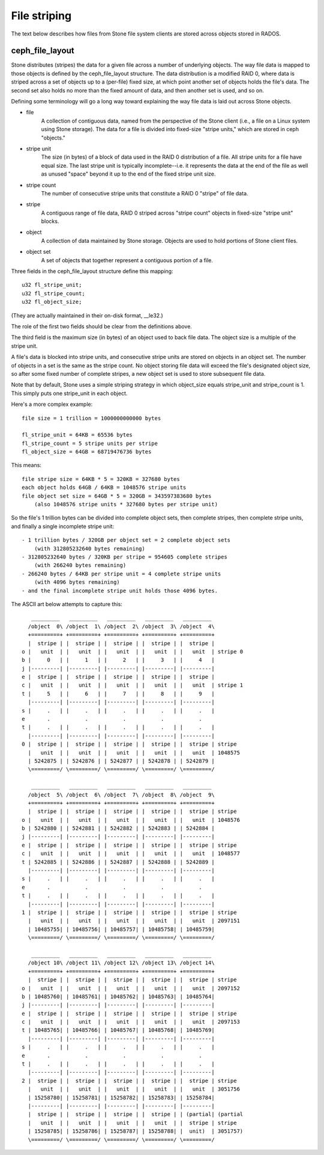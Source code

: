 File striping
=============

The text below describes how files from Stone file system clients are
stored across objects stored in RADOS.

ceph_file_layout
----------------

Stone distributes (stripes) the data for a given file across a number
of underlying objects.  The way file data is mapped to those objects
is defined by the ceph_file_layout structure.  The data distribution
is a modified RAID 0, where data is striped across a set of objects up
to a (per-file) fixed size, at which point another set of objects
holds the file's data.  The second set also holds no more than the
fixed amount of data, and then another set is used, and so on.

Defining some terminology will go a long way toward explaining the
way file data is laid out across Stone objects.

- file
    A collection of contiguous data, named from the perspective of
    the Stone client (i.e., a file on a Linux system using Stone
    storage).  The data for a file is divided into fixed-size
    "stripe units," which are stored in ceph "objects."
- stripe unit
    The size (in bytes) of a block of data used in the RAID 0
    distribution of a file.  All stripe units for a file have equal
    size.  The last stripe unit is typically incomplete--i.e. it
    represents the data at the end of the file as well as unused
    "space" beyond it up to the end of the fixed stripe unit size.
- stripe count
    The number of consecutive stripe units that constitute a RAID 0
    "stripe" of file data.
- stripe
    A contiguous range of file data, RAID 0 striped across "stripe
    count" objects in fixed-size "stripe unit" blocks.
- object
    A collection of data maintained by Stone storage.  Objects are
    used to hold portions of Stone client files.
- object set
    A set of objects that together represent a contiguous portion of
    a file.

Three fields in the ceph_file_layout structure define this mapping::

	u32 fl_stripe_unit;
	u32 fl_stripe_count;
	u32 fl_object_size;

(They are actually maintained in their on-disk format, __le32.)

The role of the first two fields should be clear from the
definitions above.

The third field is the maximum size (in bytes) of an object used to
back file data.  The object size is a multiple of the stripe unit.

A file's data is blocked into stripe units, and consecutive stripe
units are stored on objects in an object set.  The number of objects
in a set is the same as the stripe count.  No object storing file
data will exceed the file's designated object size, so after some
fixed number of complete stripes, a new object set is used to store
subsequent file data.

Note that by default, Stone uses a simple striping strategy in which
object_size equals stripe_unit and stripe_count is 1.  This simply
puts one stripe_unit in each object.  

Here's a more complex example::

    file size = 1 trillion = 1000000000000 bytes

    fl_stripe_unit = 64KB = 65536 bytes
    fl_stripe_count = 5 stripe units per stripe
    fl_object_size = 64GB = 68719476736 bytes

This means::

    file stripe size = 64KB * 5 = 320KB = 327680 bytes
    each object holds 64GB / 64KB = 1048576 stripe units
    file object set size = 64GB * 5 = 320GB = 343597383680 bytes
	(also 1048576 stripe units * 327680 bytes per stripe unit)

So the file's 1 trillion bytes can be divided into complete object
sets, then complete stripes, then complete stripe units, and finally
a single incomplete stripe unit::

    - 1 trillion bytes / 320GB per object set = 2 complete object sets
        (with 312805232640 bytes remaining)
    - 312805232640 bytes / 320KB per stripe = 954605 complete stripes
        (with 266240 bytes remaining)
    - 266240 bytes / 64KB per stripe unit = 4 complete stripe units
        (with 4096 bytes remaining)
    - and the final incomplete stripe unit holds those 4096 bytes.

The ASCII art below attempts to capture this::

     _________   _________   _________   _________   _________
    /object  0\ /object  1\ /object  2\ /object  3\ /object  4\
    +=========+ +=========+ +=========+ +=========+ +=========+
    |  stripe | |  stripe | |  stripe | |  stripe | |  stripe |
  o |   unit  | |   unit  | |   unit  | |   unit  | |   unit  | stripe 0
  b |     0   | |     1   | |     2   | |     3   | |     4   |
  j |---------| |---------| |---------| |---------| |---------|
  e |  stripe | |  stripe | |  stripe | |  stripe | |  stripe |
  c |   unit  | |   unit  | |   unit  | |   unit  | |   unit  | stripe 1
  t |     5   | |     6   | |     7   | |     8   | |     9   |
    |---------| |---------| |---------| |---------| |---------|
  s |     .   | |     .   | |     .   | |     .   | |     .   |
  e       .           .           .           .           .
  t |     .   | |     .   | |     .   | |     .   | |     .   |
    |---------| |---------| |---------| |---------| |---------|
  0 |  stripe | |  stripe | |  stripe | |  stripe | |  stripe | stripe
    |   unit  | |   unit  | |   unit  | |   unit  | |   unit  | 1048575
    | 5242875 | | 5242876 | | 5242877 | | 5242878 | | 5242879 |
    \=========/ \=========/ \=========/ \=========/ \=========/

     _________   _________   _________   _________   _________
    /object  5\ /object  6\ /object  7\ /object  8\ /object  9\
    +=========+ +=========+ +=========+ +=========+ +=========+
    |  stripe | |  stripe | |  stripe | |  stripe | |  stripe | stripe
  o |   unit  | |   unit  | |   unit  | |   unit  | |   unit  | 1048576
  b | 5242880 | | 5242881 | | 5242882 | | 5242883 | | 5242884 |
  j |---------| |---------| |---------| |---------| |---------|
  e |  stripe | |  stripe | |  stripe | |  stripe | |  stripe | stripe
  c |   unit  | |   unit  | |   unit  | |   unit  | |   unit  | 1048577
  t | 5242885 | | 5242886 | | 5242887 | | 5242888 | | 5242889 |
    |---------| |---------| |---------| |---------| |---------|
  s |     .   | |     .   | |     .   | |     .   | |     .   |
  e       .           .           .           .           .
  t |     .   | |     .   | |     .   | |     .   | |     .   |
    |---------| |---------| |---------| |---------| |---------|
  1 |  stripe | |  stripe | |  stripe | |  stripe | |  stripe | stripe
    |   unit  | |   unit  | |   unit  | |   unit  | |   unit  | 2097151
    | 10485755| | 10485756| | 10485757| | 10485758| | 10485759|
    \=========/ \=========/ \=========/ \=========/ \=========/

     _________   _________   _________   _________   _________
    /object 10\ /object 11\ /object 12\ /object 13\ /object 14\
    +=========+ +=========+ +=========+ +=========+ +=========+
    |  stripe | |  stripe | |  stripe | |  stripe | |  stripe | stripe
  o |   unit  | |   unit  | |   unit  | |   unit  | |   unit  | 2097152
  b | 10485760| | 10485761| | 10485762| | 10485763| | 10485764|
  j |---------| |---------| |---------| |---------| |---------|
  e |  stripe | |  stripe | |  stripe | |  stripe | |  stripe | stripe
  c |   unit  | |   unit  | |   unit  | |   unit  | |   unit  | 2097153
  t | 10485765| | 10485766| | 10485767| | 10485768| | 10485769|
    |---------| |---------| |---------| |---------| |---------|
  s |     .   | |     .   | |     .   | |     .   | |     .   |
  e       .           .           .           .           .
  t |     .   | |     .   | |     .   | |     .   | |     .   |
    |---------| |---------| |---------| |---------| |---------|
  2 |  stripe | |  stripe | |  stripe | |  stripe | |  stripe | stripe
    |   unit  | |   unit  | |   unit  | |   unit  | |   unit  | 3051756
    | 15258780| | 15258781| | 15258782| | 15258783| | 15258784|
    |---------| |---------| |---------| |---------| |---------|
    |  stripe | |  stripe | |  stripe | |  stripe | | (partial| (partial
    |   unit  | |   unit  | |   unit  | |   unit  | |  stripe | stripe
    | 15258785| | 15258786| | 15258787| | 15258788| |  unit)  | 3051757)
    \=========/ \=========/ \=========/ \=========/ \=========/
